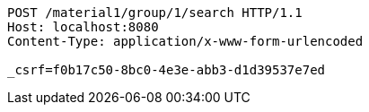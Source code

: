 [source,http,options="nowrap"]
----
POST /material1/group/1/search HTTP/1.1
Host: localhost:8080
Content-Type: application/x-www-form-urlencoded

_csrf=f0b17c50-8bc0-4e3e-abb3-d1d39537e7ed
----